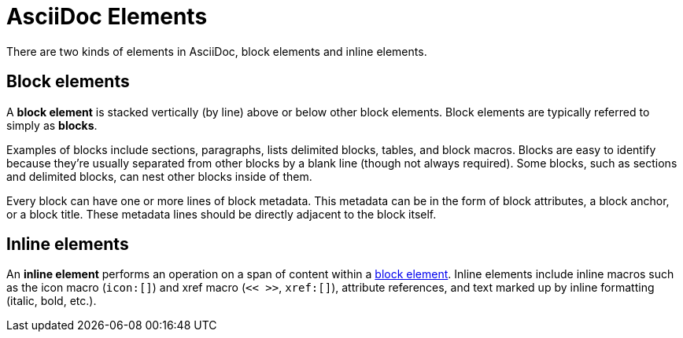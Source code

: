 = AsciiDoc Elements

There are two kinds of elements in AsciiDoc, block elements and inline elements.

[#block-element]
== Block elements

A [.term]*block element* is stacked vertically (by line) above or below other block elements.
Block elements are typically referred to simply as [.term]*blocks*.

Examples of blocks include sections, paragraphs, lists delimited blocks, tables, and block macros.
Blocks are easy to identify because they're usually separated from other blocks by a blank line (though not always required).
Some blocks, such as sections and delimited blocks, can nest other blocks inside of them.

Every block can have one or more lines of block metadata.
This metadata can be in the form of block attributes, a block anchor, or a block title.
These metadata lines should be directly adjacent to the block itself.

[#inline-element]
== Inline elements

An [.term]*inline element* performs an operation on a span of content within a <<block-element,block element>>.
Inline elements include inline macros such as the icon macro (`icon:[]`) and xref macro (`<< >>`, `xref:[]`), attribute references, and text marked up by inline formatting (italic, bold, etc.).
